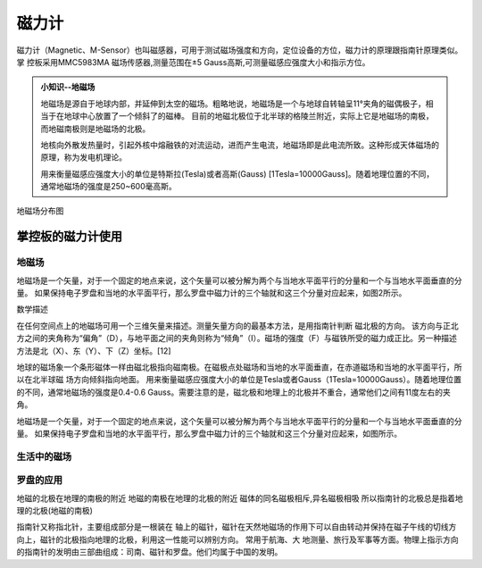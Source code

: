 磁力计
======================================

磁力计（Magnetic、M-Sensor）也叫磁感器，可用于测试磁场强度和方向，定位设备的方位，磁力计的原理跟指南针原理类似。掌
控板采用MMC5983MA 磁场传感器,测量范围在±5 Gauss高斯,可测量磁感应强度大小和指示方位。


.. admonition:: 小知识--地磁场

    地磁场是源自于地球内部，并延伸到太空的磁场。粗略地说，地磁场是一个与地球自转轴呈11°夹角的磁偶极子，相当于在地球中心放置了一个倾斜了的磁棒。
    目前的地磁北极位于北半球的格陵兰附近，实际上它是地磁场的南极，而地磁南极则是地磁场的北极。

    地核向外散发热量时，引起外核中熔融铁的对流运动，进而产生电流，地磁场即是此电流所致。这种形成天体磁场的原理，称为发电机理论。

    用来衡量磁感应强度大小的单位是特斯拉(Tesla)或者高斯(Gauss) [1Tesla=10000Gauss]。随着地理位置的不同，通常地磁场的强度是250~600毫高斯。

.. figure:: /_static/image/tutorials/magnetic/earth_magnetic.jpg
    :width: 600px
    :align: center

    地磁场分布图

掌控板的磁力计使用
-----------------

地磁场
++++++++++++


地磁场是一个矢量，对于一个固定的地点来说，这个矢量可以被分解为两个与当地水平面平行的分量和一个与当地水平面垂直的分量。
如果保持电子罗盘和当地的水平面平行，那么罗盘中磁力计的三个轴就和这三个分量对应起来，如图2所示。

数学描述

在任何空间点上的地磁场可用一个三维矢量来描述。测量矢量方向的最基本方法，是用指南针判断  磁北极的方向。
该方向与正北方之间的夹角称为“偏角”（D），与地平面之间的夹角则称为“倾角”（I）。磁场的强度（F）与磁铁所受的磁力成正比。另一种描述方法是北（X）、东（Y）、下（Z）坐标。[12]


地球的磁场象一个条形磁体一样由磁北极指向磁南极。在磁极点处磁场和当地的水平面垂直，在赤道磁场和当地的水平面平行，所以在北半球磁 场方向倾斜指向地面。
用来衡量磁感应强度大小的单位是Tesla或者Gauss（1Tesla=10000Gauss）。随着地理位置的不同，通常地磁场的强度是0.4-0.6 Gauss。需要注意的是，磁北极和地理上的北极并不重合，通常他们之间有11度左右的夹角。


地磁场是一个矢量，对于一个固定的地点来说，这个矢量可以被分解为两个与当地水平面平行的分量和一个与当地水平面垂直的分量。
如果保持电子罗盘和当地的水平面平行，那么罗盘中磁力计的三个轴就和这三个分量对应起来，如图所示。




生活中的磁场
++++++++++++



罗盘的应用
++++++++++++

地磁的北极在地理的南极的附近
地磁的南极在地理的北极的附近
磁体的同名磁极相斥,异名磁极相吸
所以指南针的北极总是指着地理的北极(地磁的南极)


指南针又称指北针，主要组成部分是一根装在 轴上的磁针，磁针在天然地磁场的作用下可以自由转动并保持在磁子午线的切线方向上，磁针的北极指向地理的北极，利用这一性能可以辨别方向。
常用于航海、大 地测量、旅行及军事等方面。物理上指示方向的指南针的发明由三部曲组成：司南、磁针和罗盘。他们均属于中国的发明。


